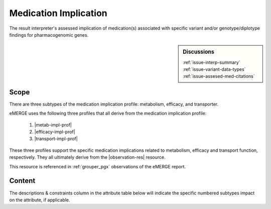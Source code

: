 .. _medication_implication:

Medication Implication
======================

The result interpreter's assessed implication of medication(s) associated with specific variant and/or genotype/diplotype findings for pharmacogenomic genes.


.. sidebar:: Discussions

   | :ref:`issue-interp-summary`
   | :ref:`issue-variant-data-types`
   | :ref:`issue-assesed-med-citations`

Scope
^^^^^
There are three subtypes of the medication implication profile: metabolism, efficacy, and transporter.

eMERGE uses the following three profiles that all derive from the medication implication profile:

        1. |metab-impl-prof|
        2. |efficacy-impl-prof|
        3. |transport-impl-prof|

These three profiles support the specific medication implications related to metabolism, efficacy and transport function, respectively. They all ultimately derive from the |observation-res| resource.

This resource is referenced in :ref:`grouper_pgx` observations of the eMERGE report.

Content
^^^^^^^
The descriptions & constraints column in the attribute table below will indicate the specific numbered subtypes impact on the attribute, if applicable.

.. excel-table::
   :file: ../_files/emerge-fhir-resources-definitions.xlsx
   :transforms: ../_files/transformation-mappings.json
   :sheet: MedicationImplication
   :overflow: false
   :row_header: false
   :col_header: false
   :colwidths: [20, 20, 20, 70, 50, 130, 375]
   :selection: A1:G45
